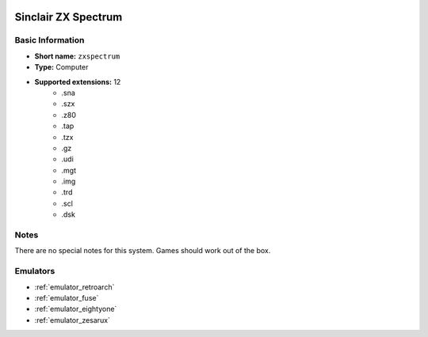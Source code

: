 .. image:: /global/assets/systems/zxspectrum-photo.png
	:width: 25%

.. image:: /global/assets/systems/zxspectrum-logo.png
	:width: 73%

.. _system_zxspectrum:

Sinclair ZX Spectrum
====================

Basic Information
~~~~~~~~~~~~~~~~~
- **Short name:** ``zxspectrum``
- **Type:** Computer
- **Supported extensions:** 12
	- .sna
	- .szx
	- .z80
	- .tap
	- .tzx
	- .gz
	- .udi
	- .mgt
	- .img
	- .trd
	- .scl
	- .dsk

Notes
~~~~~

There are no special notes for this system. Games should work out of the box.

Emulators
~~~~~~~~~
- :ref:`emulator_retroarch`
- :ref:`emulator_fuse`
- :ref:`emulator_eightyone`
- :ref:`emulator_zesarux`